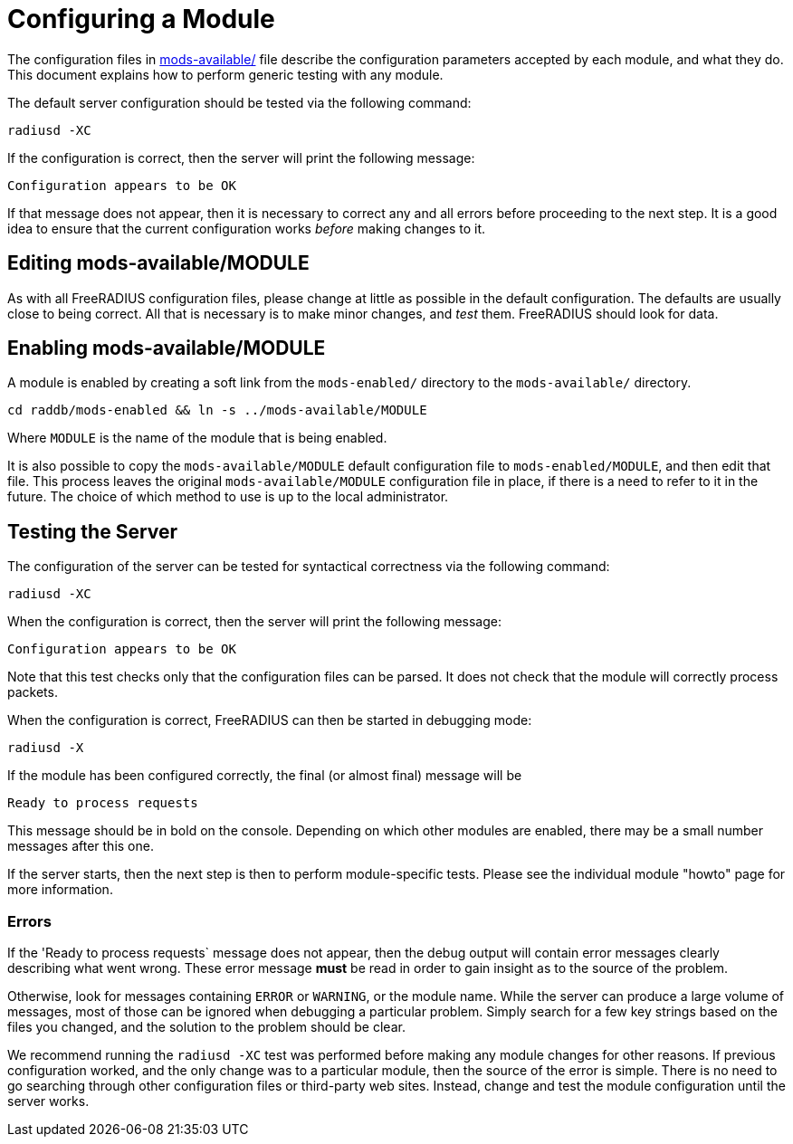 = Configuring a Module

The configuration files in
xref:reference:raddb/mods-available/index.adoc[mods-available/] file describe
the configuration parameters accepted by each module, and what they
do.  This document explains how to perform generic testing with any
module.

The default server configuration should be tested via the following command:

[source,shell]
----
radiusd -XC
----

If the configuration is correct, then the server will print the
following message:

[source,log]
----
Configuration appears to be OK
----

If that message does not appear, then it is necessary to correct any
and all errors before proceeding to the next step.  It is a good idea
to ensure that the current configuration works _before_ making changes
to it.

== Editing mods-available/MODULE

As with all FreeRADIUS configuration files, please change at little as
possible in the default configuration.  The defaults are usually close
to being correct.  All that is necessary is to make minor changes, and
_test_ them.  FreeRADIUS should look for data.

== Enabling mods-available/MODULE

A module is enabled by creating a soft link from the `mods-enabled/`
directory to the `mods-available/` directory.

[source,shell]
----
cd raddb/mods-enabled && ln -s ../mods-available/MODULE
----

Where `MODULE` is the name of the module that is being enabled.

It is also possible to copy the `mods-available/MODULE` default
configuration file to `mods-enabled/MODULE`, and then edit that file.
This process leaves the original `mods-available/MODULE` configuration
file in place, if there is a need to refer to it in the future.  The
choice of which method to use is up to the local administrator.

== Testing the Server

The configuration of the server can be tested for syntactical
correctness via the following command:

[source,shell]
----
radiusd -XC
----

When the configuration is correct, then the server will print the
following message:

[source,log]
----
Configuration appears to be OK
----

Note that this test checks only that the configuration files can be
parsed.  It does not check that the module will correctly process packets.

When the configuration is correct, FreeRADIUS can then be started in debugging mode:

[source,shell]
----
radiusd -X
----

If the module has been configured correctly, the final (or almost
final) message will be

[source,log]
----
Ready to process requests
----

This message should be in bold on the console.  Depending on which
other modules are enabled, there may be a small number messages after
this one.

If the server starts, then the next step is then to perform
module-specific tests.  Please see the individual module "howto" page
for more information.

=== Errors

If the 'Ready to process requests` message does not appear, then the
debug output will contain error messages clearly describing what went
wrong.  These error message *must* be read in order to gain insight as
to the source of the problem.

Otherwise, look for messages containing `ERROR` or `WARNING`, or
the module name.  While the server can produce a large volume of
messages, most of those can be ignored when debugging a particular
problem.  Simply search for a few key strings based on the files you
changed, and the solution to the problem should be clear.

We recommend running the `radiusd -XC` test was performed before
making any module changes for other reasons.  If previous
configuration worked, and the only change was to a particular module,
then the source of the error is simple.  There is no need to go
searching through other configuration files or third-party web sites.
Instead, change and test the module configuration until the server
works.

// Copyright (C) 2025 Network RADIUS SAS.  Licenced under CC-by-NC 4.0.
// This documentation was developed by Network RADIUS SAS.
